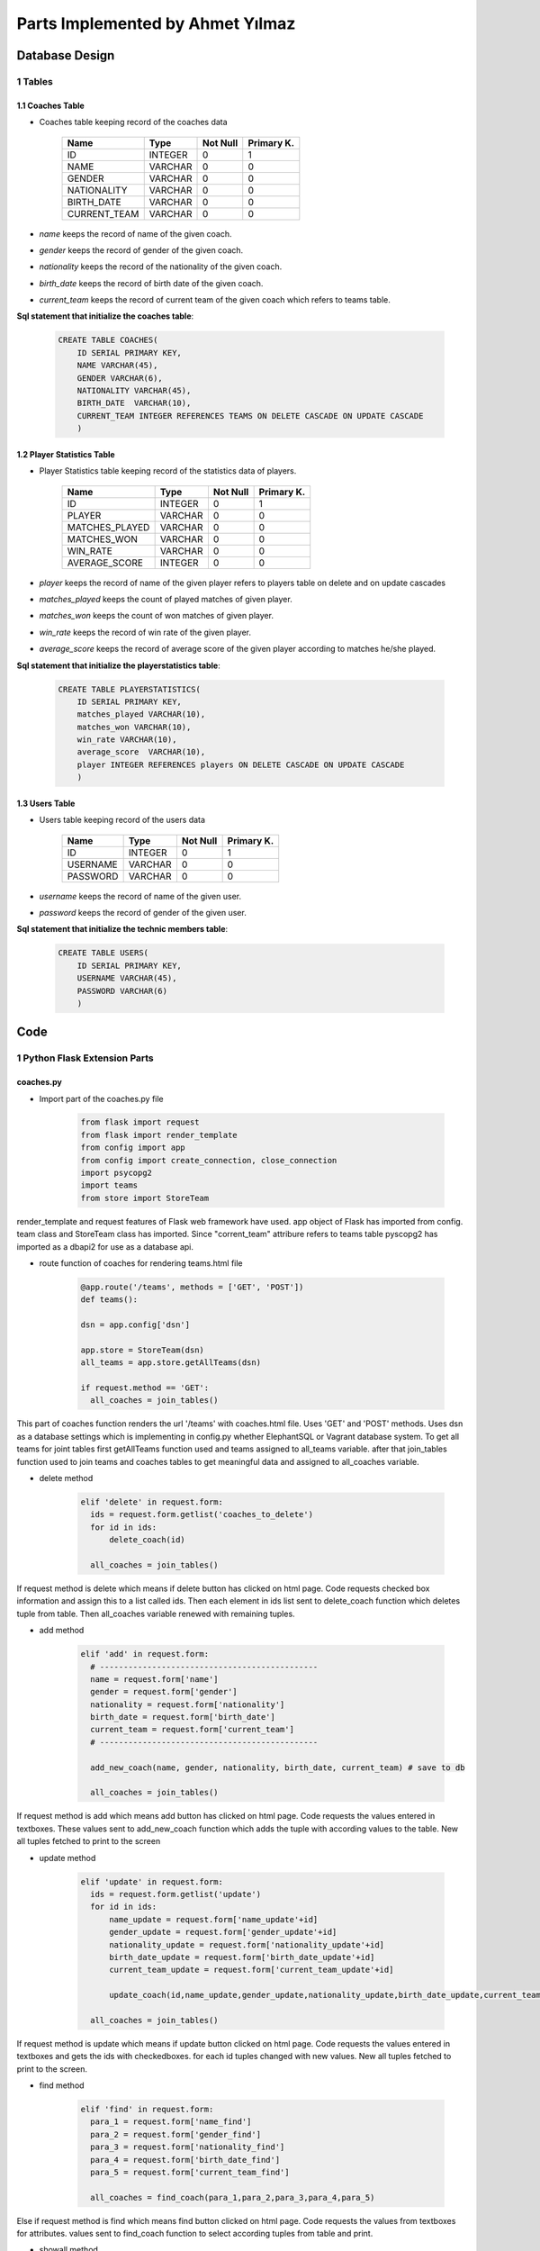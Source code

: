 Parts Implemented by Ahmet Yılmaz
=================================

Database Design
***************


1 Tables
--------

1.1 Coaches Table
+++++++++++++++++

* Coaches table keeping record of the coaches data


                +---------------+------------+-----------+-----------+
                | Name          | Type       | Not Null  |Primary K. |
                +===============+============+===========+===========+
                | ID            | INTEGER    |   0       |  1        |
                +---------------+------------+-----------+-----------+
                |NAME           | VARCHAR    |   0       |  0        |
                +---------------+------------+-----------+-----------+
                |GENDER         | VARCHAR    |   0       |  0        |
                +---------------+------------+-----------+-----------+
                |NATIONALITY    | VARCHAR    |   0       |  0        |
                +---------------+------------+-----------+-----------+
                |BIRTH_DATE     | VARCHAR    |   0       |  0        |
                +---------------+------------+-----------+-----------+
                |CURRENT_TEAM   | VARCHAR    |   0       |  0        |
                +---------------+------------+-----------+-----------+

* *name* keeps the record of name of the given coach.
* *gender* keeps the record of gender of the given coach.
* *nationality* keeps the record of the nationality of the given coach.
* *birth_date* keeps the record of birth date of the given coach.
* *current_team* keeps the record of current team of the given coach which refers to teams table.

**Sql statement that initialize the coaches table**:

 .. code-block:: sql

    CREATE TABLE COACHES(
        ID SERIAL PRIMARY KEY,
        NAME VARCHAR(45),
        GENDER VARCHAR(6),
        NATIONALITY VARCHAR(45),
        BIRTH_DATE  VARCHAR(10),
        CURRENT_TEAM INTEGER REFERENCES TEAMS ON DELETE CASCADE ON UPDATE CASCADE
        )

1.2 Player Statistics Table
+++++++++++++++++++++++++++

* Player Statistics table keeping record of the statistics data of players.


                +---------------+------------+-----------+-----------+
                | Name          | Type       | Not Null  |Primary K. |
                +===============+============+===========+===========+
                | ID            | INTEGER    |   0       |  1        |
                +---------------+------------+-----------+-----------+
                |PLAYER         | VARCHAR    |   0       |  0        |
                +---------------+------------+-----------+-----------+
                |MATCHES_PLAYED | VARCHAR    |   0       |  0        |
                +---------------+------------+-----------+-----------+
                |MATCHES_WON    | VARCHAR    |   0       |  0        |
                +---------------+------------+-----------+-----------+
                |WIN_RATE       | VARCHAR    |   0       |  0        |
                +---------------+------------+-----------+-----------+
                |AVERAGE_SCORE  | INTEGER    |   0       |  0        |
                +---------------+------------+-----------+-----------+
* *player* keeps the record of name of the given player refers to players table on delete and on update cascades
* *matches_played* keeps the count of played matches of given player.
* *matches_won* keeps the count of won matches of given player.
* *win_rate* keeps the record of win rate of the given player.
* *average_score* keeps the record of average score of the given player according to matches he/she played.


**Sql statement that initialize the playerstatistics table**:

 .. code-block:: sql

    CREATE TABLE PLAYERSTATISTICS(
        ID SERIAL PRIMARY KEY,
        matches_played VARCHAR(10),
        matches_won VARCHAR(10),
        win_rate VARCHAR(10),
        average_score  VARCHAR(10),
        player INTEGER REFERENCES players ON DELETE CASCADE ON UPDATE CASCADE
        )


1.3 Users Table
+++++++++++++++

* Users table keeping record of the users data


                +---------------+------------+-----------+-----------+
                | Name          | Type       | Not Null  |Primary K. |
                +===============+============+===========+===========+
                | ID            | INTEGER    |   0       |  1        |
                +---------------+------------+-----------+-----------+
                |USERNAME       | VARCHAR    |   0       |  0        |
                +---------------+------------+-----------+-----------+
                |PASSWORD       | VARCHAR    |   0       |  0        |
                +---------------+------------+-----------+-----------+

* *username* keeps the record of name of the given user.
* *password* keeps the record of gender of the given user.


**Sql statement that initialize the technic members table**:

 .. code-block:: sql

    CREATE TABLE USERS(
        ID SERIAL PRIMARY KEY,
        USERNAME VARCHAR(45),
        PASSWORD VARCHAR(6)
        )

Code
****


1 Python Flask Extension Parts
------------------------------

coaches.py
++++++++++

* Import part of the coaches.py file

     .. code-block:: python

      from flask import request
      from flask import render_template
      from config import app
      from config import create_connection, close_connection
      import psycopg2
      import teams
      from store import StoreTeam

render_template and request features of Flask web framework have used.
app object of Flask has imported from config.
team class and StoreTeam class has imported. Since "corrent_team" attribure refers to teams table
pyscopg2 has imported as a dbapi2 for use as a database api.

* route function of coaches for rendering teams.html file

     .. code-block:: python

      @app.route('/teams', methods = ['GET', 'POST'])
      def teams():

      dsn = app.config['dsn']

      app.store = StoreTeam(dsn)
      all_teams = app.store.getAllTeams(dsn)

      if request.method == 'GET':
        all_coaches = join_tables()

This part of coaches function renders the url '/teams' with coaches.html file. Uses 'GET' and 'POST' methods.
Uses dsn as a database settings which is implementing in config.py whether ElephantSQL or
Vagrant database system. To get all teams for joint tables first getAllTeams function used and teams assigned to all_teams variable.
after that join_tables function used to join teams and coaches tables to get meaningful data and assigned to all_coaches variable.


* delete method

     .. code-block:: python

      elif 'delete' in request.form:
        ids = request.form.getlist('coaches_to_delete')
        for id in ids:
            delete_coach(id)

        all_coaches = join_tables()


If request method is delete which means if delete button has clicked on html page. Code requests checked box information and assign this to a list called ids.
Then each element in ids list sent to delete_coach function which deletes tuple from table. Then all_coaches variable renewed with remaining tuples.

* add method

     .. code-block:: python

      elif 'add' in request.form:
        # ----------------------------------------------
        name = request.form['name']
        gender = request.form['gender']
        nationality = request.form['nationality']
        birth_date = request.form['birth_date']
        current_team = request.form['current_team']
        # ----------------------------------------------

        add_new_coach(name, gender, nationality, birth_date, current_team) # save to db

        all_coaches = join_tables()

If request method is add which means add button has clicked on html page. Code requests the values entered in textboxes.
These values sent to add_new_coach function which adds the tuple with according values to the table. New all tuples fetched to print to the screen

* update method

     .. code-block:: python

      elif 'update' in request.form:
        ids = request.form.getlist('update')
        for id in ids:
            name_update = request.form['name_update'+id]
            gender_update = request.form['gender_update'+id]
            nationality_update = request.form['nationality_update'+id]
            birth_date_update = request.form['birth_date_update'+id]
            current_team_update = request.form['current_team_update'+id]

            update_coach(id,name_update,gender_update,nationality_update,birth_date_update,current_team_update)

        all_coaches = join_tables()

If request method is update which means if update button clicked on html page. Code requests the values entered in textboxes and
gets the ids with checkedboxes. for each id tuples changed with new values. New all tuples fetched to print to the screen.

* find method

     .. code-block:: python

      elif 'find' in request.form:
        para_1 = request.form['name_find']
        para_2 = request.form['gender_find']
        para_3 = request.form['nationality_find']
        para_4 = request.form['birth_date_find']
        para_5 = request.form['current_team_find']

        all_coaches = find_coach(para_1,para_2,para_3,para_4,para_5)


Else if request method is find which means find button clicked on html page. Code requests the values from textboxes for attributes.
values sent to find_coach function to select according tuples from table and print.

* showall method

     .. code-block:: python

      elif 'showall' in request.form:

        all_coaches = join_tables()

Else if request method is showall which means Show All button has clicked on html page. Coaches table and teams table joint to
show all coaches tables tuples with according curent_team value.

     .. code-block:: python

      return render_template("coaches.html", coaches=all_coaches, teams_select=all_teams)

Route function returns render_template function which gets all coaches and send them to html page to print to the screen.

playerstatistics.py
+++++++++++++++++++

Same things did as did in coaches.py
But playerstatistics table has a different foreign key which refers to players table

users.py
++++++++

Same things did as did in coaches.py

2 Python PostgreSql Parts
-------------------------

coaches.py
++++++++++


* get_coaches function

      .. code-block:: python

         def get_coaches():
             cursor = create_connection()

             cursor.execute("SELECT * FROM coaches;")
             coaches = cursor.fetchall()

             close_connection(cursor)

             return coaches


This function selects all tuples from table without condition.


* create_init_coaches function

      .. code-block:: python

         def create_init_coaches():

             add_new_coach('Zehra', 'female', 'turkish', '1964', 1)
             add_new_coach('Mike', 'male', 'english', '1954', 2)
             add_new_coach('Chan', 'male', 'chinese', '1962', 3)



This function adds 3 initial tuple when initialize database function called using add_new_coach function.


* update_coach function

      .. code-block:: python

         def update_coach(id, name_update, gender_update, nationality_update, birth_date_update, current_team_update):
             cursor = create_connection()
             statement = """UPDATE COACHES SET NAME = '{}', GENDER = '{}', NATIONALITY = '{}', BIRTH_DATE = '{}', CURRENT_TEAM = '{}' WHERE ID = {}""".format(name_update, gender_update, nationality_update, birth_date_update, current_team_update,id)
             cursor.execute(statement)
             cursor.connection.commit()

             close_connection(cursor)

This function updates tuples with values coming from html page.

* find_coach function

      .. code-block:: python

        def find_coach(name_find, gender_find, nationality_find, birth_date_find, current_team_find):
            statement= """ SELECT COACHES.ID, COACHES.NAME, COACHES.GENDER, NATIONALITY, BIRTH_DATE, TEAMS.NATION FROM COACHES INNER JOIN TEAMS ON TEAMS.ID=COACHES.CURRENT_TEAM WHERE(COACHES.NAME LIKE  '{}%' ) AND (COACHES.GENDER LIKE '{}%' ) AND (NATIONALITY LIKE '{}%' ) AND (BIRTH_DATE LIKE '{}%' ) AND (TEAMS.NATION LIKE '{}%' )""".format(name_find, gender_find, nationality_find, birth_date_find, current_team_find)

            cursor = create_connection()
            cursor.execute(statement)
            coaches = cursor.fetchall()
            cursor.connection.commit()

            close_connection(cursor)

            return coaches

This function finds tuples with values coming from html page.

* add_new_coach function

      .. code-block:: python

        def add_new_coach(name, gender, nationality, birth_date, current_team):
            cursor = create_connection()

            cursor.execute("INSERT INTO coaches (name, gender, nationality, birth_date, current_team) VALUES (%s, %s, %s, %s, %s)", (name, gender, nationality, birth_date, current_team))
            cursor.connection.commit()

            close_connection(cursor)

            return True

This function adds a new tuple to table with given values from html page.


* delete_coach function

      .. code-block:: python

        def delete_coach(id):
            cursor = create_connection()
            statement = """DELETE FROM COACHES WHERE ID={}""".format(id)
            cursor.execute(statement)
            cursor.connection.commit()

            close_connection(cursor)

This function deletes the tuples from table which selected with checkboxes from html page.



* join_tables function

      .. code-block:: python

        def join_tables():
            cursor = create_connection()
            statement= """ SELECT COACHES.ID, COACHES.NAME, COACHES.GENDER, NATIONALITY, BIRTH_DATE, TEAMS.NATION FROM COACHES INNER JOIN TEAMS ON TEAMS.ID=COACHES.CURRENT_TEAM  """
            cursor.execute(statement)
            coaches = cursor.fetchall()
            cursor.connection.commit()

            close_connection(cursor)
            return coaches

This function joins coaches and teams table for current_team value of coaches table can be printed with the vale it refers.


playerstatistics.py
+++++++++++++++++++

Same things did as did in coaches.py
But playerstatistics table has a different foreign key which refers to players table

users.py
++++++++

Same things did as did in coaches.py

